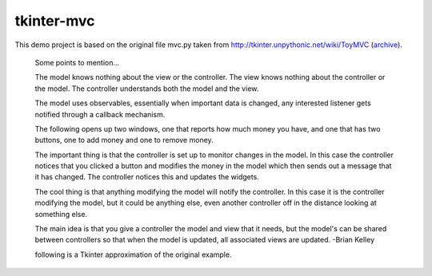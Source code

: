 tkinter-mvc
===========

This demo project is based on the original file mvc.py taken from http://tkinter.unpythonic.net/wiki/ToyMVC (archive_).

.. _archive: https://web.archive.org/web/20170514102805/http://tkinter.unpythonic.net/wiki/ToyMVC

    Some points to mention...

    The model knows nothing about the view or the controller.
    The view knows nothing about the controller or the model.
    The controller understands both the model and the view.

    The model uses observables, essentially when important data is changed,
    any interested listener gets notified through a callback mechanism.

    The following opens up two windows, one that reports how much money you
    have, and one that has two buttons, one to add money and one to remove
    money.

    The important thing is that the controller is set up to monitor changes
    in the model.  In this case the controller notices that you clicked a
    button and modifies the money in the model which then sends out a
    message that it has changed.  The controller notices this and updates
    the widgets.

    The cool thing is that anything modifying the model will notify the
    controller.  In this case it is the controller modifying the model, but it
    could be anything else, even another controller off in the distance
    looking at something else.

    The main idea is that you give a controller the model and view that it
    needs, but the model's can be shared between controllers so that when
    the model is updated, all associated views are updated. -Brian Kelley

    following is a Tkinter approximation of the original example.
